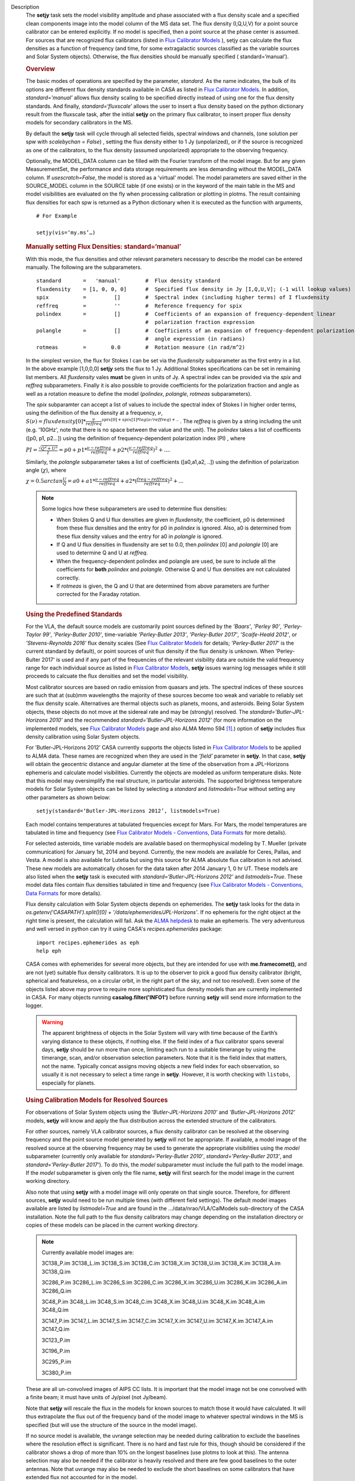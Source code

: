 

.. _Description:

Description
   The **setjy** task sets the model visibility amplitude and phase
   associated with a flux density scale and a specified clean
   components image into the model column of the MS data set. The
   flux density (I,Q,U,V) for a point source calibrator can be
   entered explicitly.  If no model is specified, then a point source
   at the phase center is assumed.  For sources that are recognized
   flux calibrators (listed in `Flux Calibrator
   Models <../../notebooks/memo-series.ipynb#Flux-Calibrator-Models>`_ ),
   setjy can calculate the flux densities as a function of frequency
   (and time, for some extragalactic sources classified as the
   variable sources and Solar System objects). Otherwise, the flux
   densities should be manually specified ( standard=’manual’).
   
   .. rubric:: Overview
   
   The basic modes of operations are specified by the parameter,
   *standard*. As the name indicates, the bulk of its options are
   different flux density standards available in CASA as listed in
   `Flux Calibrator
   Models <../../notebooks/memo-series.ipynb#Flux-Calibrator-Models>`_.
   In addition, *standard=’manual’* allows flux density scaling to be
   specified directly instead of using one for the flux density
   standards. And finally, *standard=‘fluxscale’* allows the user to
   insert a flux density based on the python dictionary result from
   the fluxscale task, after the initial **setjy** on the primary
   flux calibrator, to insert proper flux density models for
   secondary calibrators in the MS.
   
   By default the **setjy** task will cycle through all selected
   fields, spectral windows and channels, (one solution per spw with
   *scalebychan = False*) , setting the flux density either to 1 Jy
   (unpolarized), or if the source is recognized as one of the
   calibrators, to the flux density (assumed unpolarized) appropriate
   to the observing frequency.
   
   Optionally, the MODEL_DATA column can be filled with the Fourier
   transform of the model image. But for any given MeasurementSet,
   the performance and data storage requirements are less demanding
   without the MODEL_DATA column. If *usescratch=False*, the model
   is stored as a 'virtual' model. The model parameters are saved
   either in the SOURCE_MODEL column in the SOURCE table (if one
   exists) or in the keyword
   of the main table in the MS and model visibilities are evaluated
   on the fly when processing calibration or plotting in plotms.
   The result containing flux densities for each spw is returned as
   a Python dictionary when it is executed as the function with
   arguments,
   
   ::
   
      # For Example
   
      setjy(vis=‘my.ms’…)


   .. rubric:: Manually setting Flux Densities: standard=‘manual’
   
   With this mode, the flux densities and other relevant parameters
   necessary to describe the model can be entered manually. The
   following are the subparameters.
   
   ::
   
      standard       =   'manual'        #  Flux density standard
      fluxdensity    = [1, 0, 0, 0]      #  Specified flux density in Jy [I,Q,U,V]; (-1 will lookup values)
      spix           =         []        #  Spectral index (including higher terms) of I fluxdensity
      reffreq        =         ''        #  Reference frequency for spix
      polindex       =         []        #  Coefficients of an expansion of frequency-dependent linear
                                         #  polarization fraction expression
      polangle       =         []        #  Coefficients of an expansion of frequency-dependent polarization
                                         #  angle expression (in radians)
      rotmeas        =        0.0        #  Rotation measure (in rad/m^2)
   
       
   
   In the simplest version, the flux for Stokes I can be set via the
   *fluxdensity* subparameter as the first entry in a list. In the
   above example [1,0,0,0] **setjy** sets the flux to 1 Jy.
   Additional Stokes specifications can be set in remaining list
   members.  All *fluxdensity* vales **must** be given in units of
   Jy. A spectral index can be provided via the *spix* and *reffreq*
   subparameters. Finally it is also possible to provide coefficients
   for the polarization fraction and angle as well as a rotation
   measure to define the model (*polindex*, *polangle*, *rotmeas*
   subparameters).
   
   The *spix* subparamter can accept a list of values to include the
   spectral index of Stokes I in higher order terms, using the
   definition of the flux density at a frequency, :math:`\nu`,
   :math:`S(\nu)=fluxdensity[0]*\frac{\nu}{reffreq}^{spix[0]+spix[1]*log(\nu/reffreq)+..}`
   . The *reffreq* is given by a string including the unit (e.g.
   '10GHz', note that there is no space between the value and the
   unit). The *polindex* takes a list of coefficents ([p0, p1,
   p2...]) using the definition of frequency-dependent polarization
   index (PI) , where
   
   :math:`PI = \frac{\sqrt{Q^2+U^2}}{I} = p0 + p1*\frac{\nu-reffreq}{reffreq} + p2*(\frac{\nu-reffreq}{reffreq})^2 + ...`.
   
   Similarly, the *polangle* subparameter takes a list of
   coefficients ([a0,a1,a2, ..]) using the definition of polarization
   angle (:math:`\chi`), where
   
   :math:`\chi = 0.5arctan\frac{U}{Q} = a0 + a1*\frac{\nu-reffreq}{reffreq} + a2*(\frac{freq-reffreq}{reffreq})^2 + ..`.
   
   .. note:: Some logics how these subparameters are used to
      determine flux densities:
   
      -  When Stokes Q and U flux densities are given in
         *fluxdensity*, the coefficient, p0 is determined from these
         flux densities and the entry for p0 in *polindex* is
         ignored. Also, a0 is determined from these flux density
         values and the entry for a0 in *polangle* is ignored.
      -  If Q and U flux densities in fluxdensity are set to 0.0,
         then *polindex* [0] and *polangle* [0] are used to
         determine Q and U at *reffreq*.
      -  When the frequency-dependent polindex and polangle are used,
         be sure to include all the coefficients for **both**
         *polindex* and *polangle.* Otherwise Q and U flux densities
         are not calculated correctly.
      -  If *rotmeas* is given, the Q and U that are determined from
         above parameters are further corrected for the Faraday
         rotation.
   
   .. rubric:: Using the Predefined Standards
      
   
   For the VLA, the default source models are customarily point
   sources defined by the *’Baars’*, *’Perley 90’*, *’Perley-Taylor
   99’*, *’Perley-Butler 2010’*, time-variable *’Perley-Butler 2013’*,
   *'Perley-Butler 2017'*, *’Scaife-Heald 2012’*, or
   *’Stevens-Reynolds 2016’* flux density scales (See `Flux
   Calibrator Models <../../notebooks/memo-series.ipynb#Flux-Calibrator-Models>`_
   for details; *’Perley-Butler 2017’* is the current standard by
   default), or point sources of unit flux density if the flux
   density is unknown. When 'Perley-Bulter 2017' is used and if any
   part of the frequencies of the relevant visibility data are
   outside the valid frequency range for each individual source as
   listed in `Flux Calibrator Models <../../notebooks/memo-series.ipynb#Flux-Calibrator-Models>`_,
   **setjy** issues warning log messages while it still proceeds to
   calcuate the flux densities and set the model visibility.
   
   Most calibrator sources are based on radio emission from quasars
   and jets. The spectral indices of these sources are such that at
   (sub)mm wavelengths the majority of these sources become too weak
   and variable to reliably set the flux density scale. Alternatives
   are thermal objects such as planets, moons, and asteroids. Being
   Solar System objects, these objects do not move at the sidereal
   rate and may be (strongly) resolved. The
   *standard=’Butler-JPL-Horizons 2010’* and the recommended
   *standard=’Butler-JPL-Horizons 2012’* (for more information on the
   implemented models, see `Flux Calibrator
   Models <../../notebooks/memo-series.ipynb#Flux-Calibrator-Models>`_
   page and also ALMA Memo 594  [1]_.) option of **setjy**
   includes flux density calibration using Solar System objects.
   
   For ’Butler-JPL-Horizons 2012’ CASA currently supports the objects
   listed in `Flux Calibrator
   Models <../../notebooks/memo-series.ipynb#Flux-Calibrator-Models>`_
   to be applied to ALMA data. These names are recognized when they
   are used in the *’field’* parameter in **setjy**. In that case,
   **setjy** will obtain the geocentric distance and angular diameter
   at the time of the observation from a JPL–Horizons ephemeris and
   calculate model visibilities. Currently the objects are modeled as
   uniform temperature disks. Note that this model may oversimplify
   the real structure, in particular asteroids. The supported
   brightness temperature models for Solar System objects can be
   listed by selecting a *standard* and *listmodels=True* without
   setting any other parameters as shown below:
   
   ::
   
      setjy(standard=‘Butler-JPL-Horizons 2012’, listmodels=True)
   
   Each model contains temperatures at tabulated frequencies except
   for Mars. For Mars, the model temperatures are tabulated in time
   and frequency (see `Flux Calibrator Models - Conventions, Data
   Formats <../../notebooks/memo-series.ipynb#Flux-Calibrator-Models---Data-Formats>`__
   for more details).
   
   For selected asteroids, time variable models are available based
   on thermophysical modeling by T. Mueller (private communication)
   for January 1st, 2014 and beyond. Currently, the new models are
   available for Ceres, Pallas, and Vesta. A model is also available
   for Lutetia but using this source for ALMA absolute flux
   calibration is not advised. These new models are automatically
   chosen for the data taken after 2014 January 1, 0 hr UT. These
   models are also listed when the **setjy** task is executed with
   *standard=‘Butler-JPL-Horizons 2012’* and *listmodels=True*. These
   model data files contain flux densities tabulated in time and
   frequency (see `Flux Calibrator Models - Conventions, Data
   Formats <../../notebooks/memo-series.ipynb#Flux-Calibrator-Models---Data-Formats>`__
   for more details).  
   
   Flux density calculation with Solar System objects depends on
   ephemerides. The **setjy** task looks for the data in
   *os.getenv('CASAPATH').split()[0] +
   '/data/ephemerides/JPL-Horizons'*.  If no ephemeris for the right
   object at the right time is present, the calculation will fail.
   Ask the `ALMA helpdesk <https://help.almascience.org/>`__ to make
   an ephemeris. The very adventurous and well versed in python
   can try it using CASA's *recipes.ephemerides* package:
   
   ::
   
      import recipes.ephemerides as eph
      help eph
   
   CASA comes with ephemerides for several more objects, but they are
   intended for use with **me.framecomet()**, and are not
   (yet) suitable flux density calibrators. It is up to the observer
   to pick a good flux density calibrator (bright, spherical and
   featureless, on a circular orbit, in the right part of the
   sky, and not too resolved). Even some of the objects listed
   above may prove to require more sophisticated flux density models
   than are currently implemented in CASA. For many objects
   running **casalog.filter('INFO1')** before running **setjy** will
   send more information to the logger.
   
   .. warning:: The apparent brightness of objects in the Solar
      System will vary with time because of the Earth’s varying
      distance to these objects, if nothing else. If the field index
      of a flux calibrator spans several days, **setjy** should be
      run more than once, limiting each run to a suitable timerange
      by using the timerange, scan, and/or observation selection
      parameters. Note that it is the field index that matters, not
      the name. Typically concat assigns moving objects a new field
      index for each observation, so usually it is not necessary to
      select a time range in **setjy**. However, it is worth checking
      with ``listobs``, especially for planets.
   
   .. rubric:: Using Calibration Models for Resolved Sources
   
   For observations of Solar System objects using the
   *’Butler-JPL-Horizons 2010’* and *’Butler-JPL-Horizons 2012’*
   models, **setjy** will know and apply the flux distribution across
   the extended structure of the calibrators.
   
   For other sources, namely VLA calibrator sources, a flux density
   calibrator can be resolved at the observing frequency and the
   point source model generated by **setjy** will not be appropriate.
   If available, a model image of the resolved source at the
   observing frequency may be used to generate the appropriate
   visibilities using the *model* subparameter (currently only
   available for *standard='Perley-Butler 2010'*,
   *standard='Perley-Butler 2013’*, and *standard='Perley-Butler
   2017'*).  To do this, the *model* subparameter must include the
   full path to the model image. If the *model* subparameter is given
   only the file name, **setjy** will first search for the model
   image in the current working directory.  
   
   Also note that using **setjy** with a model image will only
   operate on that single source.  Therefore, for different sources,
   **setjy** would need to be run multiple times (with different
   field settings). The default model images available are listed by
   *listmodel=True* and are found in the
   .../data/nrao/VLA/CalModels sub-directory of the CASA
   installation.  Note the full path to the flux density calibrators
   may change depending on the installation directory or copies of
   these models can be placed in the current working directory.

   .. note::

      Currently available model images are:

      3C138_P.im
      3C138_L.im
      3C138_S.im
      3C138_C.im
      3C138_X.im
      3C138_U.im
      3C138_K.im
      3C138_A.im
      3C138_Q.im
   
      3C286_P.im
      3C286_L.im
      3C286_S.im
      3C286_C.im
      3C286_X.im
      3C286_U.im
      3C286_K.im
      3C286_A.im
      3C286_Q.im
   
      3C48_P.im
      3C48_L.im
      3C48_S.im
      3C48_C.im
      3C48_X.im
      3C48_U.im
      3C48_K.im
      3C48_A.im
      3C48_Q.im
   
      3C147_P.im
      3C147_L.im
      3C147_S.im
      3C147_C.im
      3C147_X.im
      3C147_U.im
      3C147_K.im
      3C147_A.im
      3C147_Q.im
   
      3C123_P.im
   
      3C196_P.im
   
      3C295_P.im
   
      3C380_P.im
   
   These are all un-convolved images of AIPS CC lists. It is
   important that the model image not be one convolved with a finite
   beam; it must have units of Jy/pixel (not Jy/beam).
   
   Note that **setjy** will rescale the flux in the models for known
   sources to match those it would have calculated. It will thus
   extrapolate the flux out of the frequency band of the model image
   to whatever spectral windows in the MS is specified (but will use
   the structure of the source in the model image).
   
   If no source model is available, the uvrange selection may be
   needed during calibration to exclude the baselines where the
   resolution effect is significant. There is no hard and fast rule
   for this, though should be considered if the calibrator shows a
   drop of more than 10% on the longest baselines (use plotms to look
   at this). The antenna selection may also be needed if the
   calibrator is heavily resolved and there are few good baselines to
   the outer antennas. Note that uvrange may also be needed to
   exclude the short baselines on some calibrators that have extended
   flux not accounted for in the model.
   
   Note: For the following models, hard-coded radius limits on the
   model images are applied automatically.
   
   ===== =====
   3C286 3.0"
   3C48  0.95"
   3C147 0.85"
   3C138 0.75"
   ===== =====
   
   **Note**: the calibrator guides for the specific telescopes
   usually indicate appropriate min and max for uvrange. For example,
   see the VLA Calibration Manual at:
   https://science.nrao.edu/facilities/vla/observing/callist for
   details on the use of standard calibrators for the VLA.
   
   
   .. rubric:: Bibliography

   .. [1] Butler 2012,` `ALMA Memo #594 <https://science.nrao.edu/facilities/alma/aboutALMA/Technology/ALMA_Memo_Series/alma594/abs594>`__
   

.. _Examples:

Examples
   Set flux density explictly

   With standard='manual' (and *selectdata=True*), the parameters
   look like this. fluxdensity takes a list of flux densities, [I, Q,
   U, V] at *reffreq*. The same reffreq will be used as a reference
   frequecy for *spix*, *polindex*, and *polange*.
   
   ::
   
      #  setjy :: Fills the model column with the visibilities of a
      calibrator
      vis                 =         ''        #  Name of input visibility file
      field               =         ''        #  Field name(s)
      spw                 =         ''        #  Spectral window identifier (list)
      selectdata          =       True        #  Other data selection parameters
           timerange      =         ''        #  Time range to operate on (for usescratch=T)
           scan           =         ''        #  Scan number range (for usescratch=T)
           intent         =         ''        #  Observation intent
           observation    =         ''        #  Observation ID range (for usescratch=T)
      scalebychan         =       True        #  scale the flux density on a per channel basis or else on
                                              #   a per spw basis
      standard            =   'manual'        #  Flux density
      standard
           fluxdensity    =         -1        #  Specified flux density [I,Q,U,V]; (-1 will lookup values)
           spix           =        0.0        #  Spectral index (including higher terms) of I fluxdensity
           reffreq        =     '1GHz'        #  Reference frequency for spix
           polindex       =         []        #  Coefficients of an expansion of frequency-dependent
                                              #   linear polarization fraction expression
           polangle       =         []        #  Coefficients of an expansion of frequency-dependent
                                              #   polarization angle expression
           rotmeas        =        0.0        #  Rotation measure (in rad/m^2)
      usescratch          =      False        #  Will create if necessary and use the MODEL_DATA
   
   In the simplest form, setting a constant Stokes I flux density for
   a calibrator ( field='0') for all spw can be done as
   
   ::
   
      setjy(vis='data.ms', field='0', fluxdensity=[3.5,0.0,0.0,0.0])
   
   To set Stokes I flux density with spectral index and Stokes Q and
   U using frequency-dependent polarization index and polarization
   angle (in rad) also including rotation measure:
   
   ::
   
      setjy(vis=‘data.ms’, standard='manual', field = ‘3C48’,
      fluxdensity=[6.4861, 0, 0, 0], spix=[-0.630458,-0.132252],
      reffreq="3000.0MHz”, polindex=[0.02143,0.0392,0.002349,-0.0230]
      polangle=[-1.7233,1.569,-2.282,1.49], rotmeas=-68.0)
   
   .. rubric:: Use one of the predefined standards

   Current default for *standard* is 'Perley-Butler 2017' and the
   parameters look like this (with *selectdata=True*):
   
   ::
   
      #  setjy :: Fills the model column with the visibilities of a calibrator
      vis                 =         ''        #  Name of input visibility file
      field               =         ''        #  Field name(s)
      spw                 =         ''        #  Spectral window identifier (list)
      selectdata          =       True        #  Other data selection parameters
           timerange      =         ''        #  Time range to operate on (for usescratch=T)
           scan           =         ''        #  Scan number range (for usescratch=T)
           intent         =         ''        #  Observation intent
           observation    =         ''        #  Observation ID range (for usescratch=T)
      scalebychan         =       True        #  scale the flux density on a per channel basis or else on a per spw basis
      standard            = 'Perley-Butler 2017' #  Flux density standard
           model          =         ''        #  File location for field model
           listmodels     =      False        #  List the available modimages for VLA calibrators or Tb models for Solar System objects
           interpolation  =  'nearest'        #  method to be used to interpolate in time
      usescratch          =      False        #  Will create if necessary and use the MODEL_DATA
   
   In the most simplest case, using the default stanadard, if
   *field='0'* is one of the known sources as listed in Flux
   Calibrator Models (e.g. 3C286), the following will set appropriate
   channel dependent flux densities for all spws.
   
   ::
   
      setjy(vis='data.ms', field='0')
   
   For selected spws with field specified by the source name:
   
   ::
   
      setjy(vis='data.ms', field='3C286', spw='0,2')
   
   With a model image:
   
   ::
   
      setjy(vis='ngc7538_XBAND.ms', field='0', modimage='3C48_X.im')
   
   Note that if there is no 3C48_X.im in the current directory, setjy
   looks for it in the default model data image directory.
   
   An example for a Solar System object as a flux calibrator using
   using data from `the M99 tutorial <http://casaguides.nrao.edu/index.php?title=CARMA_spectral_line_mosaic_M99>`_
   in CASA Guides:
   
   ::
   
      setjy(vis=’c0104I’, field=’MARS’, spw=’0~2’, standard=’Butler-JPL-Horizons 2012’)
   
   To list supported models for the relevant standard, set
   *istmodels=True* and select standard (no need to set *vis*):
   
   ::
   
      setjy(listmodels=True)
   
   This will show a list of the VLA model images along with their
   full paths to the terminal:
   
   ::
   
      No candidate modimages matching '*.im\* \*.mod*' found in .
      Candidate modimages (*) in
      /users/ttsutsum/casabuilds/data/nrao/VLA/CalModels:
      3C138_A.im 3C138_L.im 3C138_U.im 3C147_C.im 3C147_Q.im
      3C147_X.im 3C286_K.im 3C286_S.im 3C48_A.im  3C48_L.im
      3C48_U.im
      3C138_C.im 3C138_Q.im 3C138_X.im 3C147_K.im 3C147_S.im
      3C286_A.im 3C286_L.im 3C286_U.im 3C48_C.im  3C48_Q.im
      3C48_X.im
      3C138_K.im 3C138_S.im 3C147_A.im 3C147_L.im 3C147_U.im
      3C286_C.im 3C286_Q.im 3C286_X.im 3C48_K.im  3C48_S.im  README
   
   Similarly, for Solar System objects (e.g.
   *standard='Butler-JPL-Horizons 2012'*), Tb models and new time
   asteroid models are listed by:
   
   ::
   
      setjy(standard='Butler-JPL-Horizons 2012', listmodels=True)
   
   This will show a list looks like below in the terminal:
   
   ::
   
      Tb models of solar system objects available for
      Butler-JPL-Horizons 2012 (*Tb*.dat) in
      /users/ttsutsum/casabuilds/data/alma/SolarSystemModels:
      Callisto_Tb.dat  Europa_Tb.dat    Io_Tb.dat
      Jupiter_Tb.dat   Mars_Tb_time.dat Pallas_Tb.dat
      Uranus_Tb.dat    Vesta_Tb.dat
      Ceres_Tb.dat     Ganymede_Tb.dat  Juno_Tb.dat
      Mars_Tb.dat      Neptune_Tb.dat   Titan_Tb.dat
      Venus_Tb.dat
      Time variable models of asteroids available for
      Butler-JPL-Horizons 2012 [only applicable for the observation
      date 2014.01.01 0UT and beyond] (*fd_time.dat) in
      /users/ttsutsum/casabuilds/data/alma/SolarSystemModels:
      Ceres_fd_time.dat   Lutetia_fd_time.dat Pallas_fd_time.dat
      Vesta_fd_time.dat
   

.. _Development:

Development
   No additional development details

